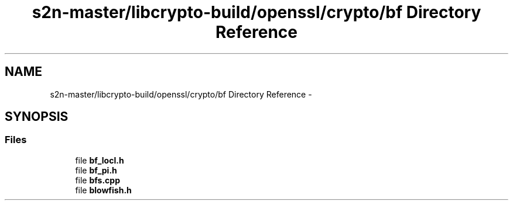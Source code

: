 .TH "s2n-master/libcrypto-build/openssl/crypto/bf Directory Reference" 3 "Fri Aug 19 2016" "s2n-doxygen-full" \" -*- nroff -*-
.ad l
.nh
.SH NAME
s2n-master/libcrypto-build/openssl/crypto/bf Directory Reference \- 
.SH SYNOPSIS
.br
.PP
.SS "Files"

.in +1c
.ti -1c
.RI "file \fBbf_locl\&.h\fP"
.br
.ti -1c
.RI "file \fBbf_pi\&.h\fP"
.br
.ti -1c
.RI "file \fBbfs\&.cpp\fP"
.br
.ti -1c
.RI "file \fBblowfish\&.h\fP"
.br
.in -1c
